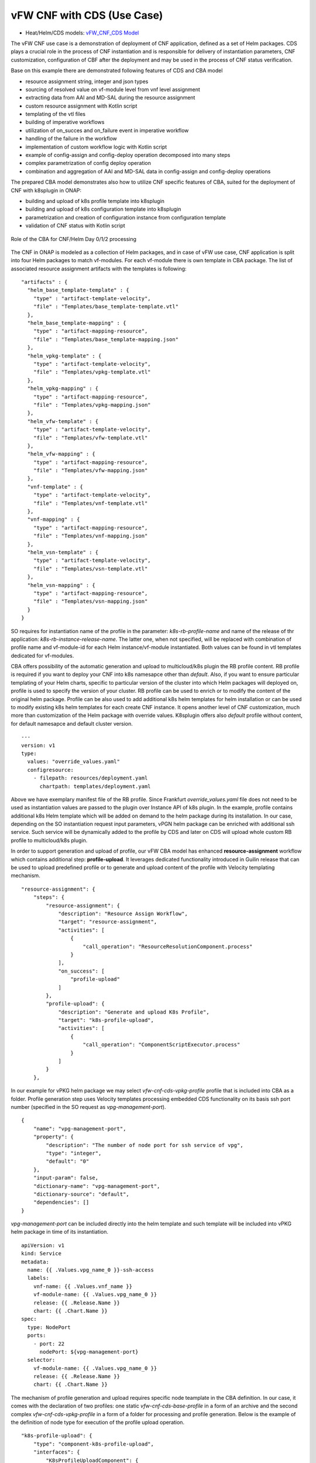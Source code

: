 .. This work is licensed under a Creative Commons Attribution 4.0
.. International License. http://creativecommons.org/licenses/by/4.0
.. Copyright (C) 2021 Orange

vFW CNF with CDS (Use Case)
===========================

- Heat/Helm/CDS models: `vFW_CNF_CDS Model`_

The vFW CNF use case is a demonstration of deployment of CNF application, defined as a set of Helm packages. CDS plays a crucial role in the process of CNF instantiation and is responsible for delivery of instantiation parameters, CNF customization, configuration of CBF after the deployment and may be used in the process of CNF status verification.

Base on this example there are demonstrated following features of CDS and CBA model

- resource assignment string, integer and json types
- sourcing of resolved value on vf-module level from vnf level assignment
- extracting data from AAI and MD-SAL during the resource assignment
- custom resource assignment with Kotlin script
- templating of the vtl files 
- building of imperative workflows
- utilization of on_succes and on_failure event in imperative workflow
- handling of the failure in the workflow
- implementation of custom workflow logic with Kotlin script
- example of config-assign and config-deploy operation decomposed into many steps
- complex parametrization of config deploy operation
- combination and aggregation of AAI and MD-SAL data in config-assign and config-deploy operations

The prepared CBA model demonstrates also how to utilize CNF specific features of CBA, suited for the deployment of CNF with k8splugin in ONAP:

- building and upload of k8s profile template into k8splugin
- building and upload of k8s configuration template into k8splugin
- parametrization and creation of configuration instance from configuration template
- validation of CNF status with Kotlin script

.. figure:: media/vfw_role_of_cba.png
   :align: center

   Role of the CBA for CNF/Helm Day 0/1/2 processing

The CNF in ONAP is modeled as a collection of Helm packages, and in case of vFW use case, CNF application is split into four Helm packages to match vf-modules. For each vf-module there is own template in CBA package. The list of associated resource assignment artifacts with the templates is following:

::

    "artifacts" : {
      "helm_base_template-template" : {
        "type" : "artifact-template-velocity",
        "file" : "Templates/base_template-template.vtl"
      },
      "helm_base_template-mapping" : {
        "type" : "artifact-mapping-resource",
        "file" : "Templates/base_template-mapping.json"
      },
      "helm_vpkg-template" : {
        "type" : "artifact-template-velocity",
        "file" : "Templates/vpkg-template.vtl"
      },
      "helm_vpkg-mapping" : {
        "type" : "artifact-mapping-resource",
        "file" : "Templates/vpkg-mapping.json"
      },
      "helm_vfw-template" : {
        "type" : "artifact-template-velocity",
        "file" : "Templates/vfw-template.vtl"
      },
      "helm_vfw-mapping" : {
        "type" : "artifact-mapping-resource",
        "file" : "Templates/vfw-mapping.json"
      },
      "vnf-template" : {
        "type" : "artifact-template-velocity",
        "file" : "Templates/vnf-template.vtl"
      },
      "vnf-mapping" : {
        "type" : "artifact-mapping-resource",
        "file" : "Templates/vnf-mapping.json"
      },
      "helm_vsn-template" : {
        "type" : "artifact-template-velocity",
        "file" : "Templates/vsn-template.vtl"
      },
      "helm_vsn-mapping" : {
        "type" : "artifact-mapping-resource",
        "file" : "Templates/vsn-mapping.json"
      }
    }

SO requires for instantiation name of the profile in the parameter: *k8s-rb-profile-name* and name of the release of thr application: *k8s-rb-instance-release-name*. The latter one, when not specified, will be replaced with combination of profile name and vf-module-id for each Helm instance/vf-module instantiated. Both values can be found in vtl templates dedicated for vf-modules.

CBA offers possibility of the automatic generation and upload to multicloud/k8s plugin the RB profile content. RB profile is required if you want to deploy your CNF into k8s namesapce other than *default*. Also, if you want to ensure particular templating of your Helm charts, specific to particular version of the cluster into which Helm packages will deployed on, profile is used to specify the version of your cluster. RB profile can be used to enrich or to modify the content of the original helm package. Profile can be also used to add additional k8s helm templates for helm installation or can be used to
modify existing k8s helm templates for each create CNF instance. It opens another level of CNF customization, much more than customization of the Helm package with override values. K8splugin offers also *default* profile without content, for default namesapce and default cluster version.

::

  ---
  version: v1
  type:
    values: "override_values.yaml"
    configresource:
      - filepath: resources/deployment.yaml
        chartpath: templates/deployment.yaml


Above we have exemplary manifest file of the RB profile. Since Frankfurt *override_values.yaml* file does not need to be used as instantiation values are passed to the plugin over Instance API of k8s plugin. In the example, profile contains additional k8s Helm template which will be added on demand to the helm package during its installation. In our case, depending on the SO instantiation request input parameters, vPGN helm package can be enriched with additional ssh service. Such service will be dynamically added to the profile by CDS and later on CDS will upload whole custom RB profile to multicloud/k8s plugin.

In order to support generation and upload of profile, our vFW CBA model has enhanced **resource-assignment** workflow which contains additional step: **profile-upload**. It leverages dedicated functionality introduced in Guilin release that can be used to upload predefined profile or to generate and upload content of the profile with Velocity templating mechanism.

::

    "resource-assignment": {
        "steps": {
            "resource-assignment": {
                "description": "Resource Assign Workflow",
                "target": "resource-assignment",
                "activities": [
                    {
                        "call_operation": "ResourceResolutionComponent.process"
                    }
                ],
                "on_success": [
                    "profile-upload"
                ]
            },
            "profile-upload": {
                "description": "Generate and upload K8s Profile",
                "target": "k8s-profile-upload",
                "activities": [
                    {
                        "call_operation": "ComponentScriptExecutor.process"
                    }
                ]
            }
        },

In our example for vPKG helm package we may select *vfw-cnf-cds-vpkg-profile* profile that is included into CBA as a folder. Profile generation step uses Velocity templates processing embedded CDS functionality on its basis ssh port number (specified in the SO request as *vpg-management-port*).

::

    {
        "name": "vpg-management-port",
        "property": {
            "description": "The number of node port for ssh service of vpg",
            "type": "integer",
            "default": "0"
        },
        "input-param": false,
        "dictionary-name": "vpg-management-port",
        "dictionary-source": "default",
        "dependencies": []
    }

*vpg-management-port* can be included directly into the helm template and such template will be included into vPKG helm package in time of its instantiation.

::

  apiVersion: v1
  kind: Service
  metadata:
    name: {{ .Values.vpg_name_0 }}-ssh-access
    labels:
      vnf-name: {{ .Values.vnf_name }}
      vf-module-name: {{ .Values.vpg_name_0 }}
      release: {{ .Release.Name }}
      chart: {{ .Chart.Name }}
  spec:
    type: NodePort
    ports:
      - port: 22
        nodePort: ${vpg-management-port}
    selector:
      vf-module-name: {{ .Values.vpg_name_0 }}
      release: {{ .Release.Name }}
      chart: {{ .Chart.Name }}


The mechanism of profile generation and upload requires specific node teamplate in the CBA definition. In our case, it comes with the declaration of two profiles: one static *vfw-cnf-cds-base-profile* in a form of an archive and the second complex *vfw-cnf-cds-vpkg-profile* in a form of a folder for processing and profile generation. Below is the example of the definition of node type for execution of the profile upload operation.

::

    "k8s-profile-upload": {
        "type": "component-k8s-profile-upload",
        "interfaces": {
            "K8sProfileUploadComponent": {
                "operations": {
                    "process": {
                        "inputs": {
                            "artifact-prefix-names": {
                                "get_input": "template-prefix"
                            },
                            "resource-assignment-map": {
                                "get_attribute": [
                                    "resource-assignment",
                                    "assignment-map"
                                ]
                            }
                        }
                    }
                }
            }
        },
        "artifacts": {
            "vfw-cnf-cds-base-profile": {
                "type": "artifact-k8sprofile-content",
                "file": "Templates/k8s-profiles/vfw-cnf-cds-base-profile.tar.gz"
            },
            "vfw-cnf-cds-vpkg-profile": {
                "type": "artifact-k8sprofile-content",
                "file": "Templates/k8s-profiles/vfw-cnf-cds-vpkg-profile"
            },
            "vfw-cnf-cds-vpkg-profile-mapping": {
                "type": "artifact-mapping-resource",
                "file": "Templates/k8s-profiles/vfw-cnf-cds-vpkg-profile/ssh-service-mapping.json"
            }
        }
    }

Artifact file determines a place of the static profile or the content of the complex profile. In the latter case we need a pair of profile folder and mapping file with a declaration of the parameters that CDS needs to resolve first, before the Velocity templating is applied to the .vtl files present in the profile content. After Velocity templating the .vtl extensions will be dropped from the file names. The embedded mechanism will include in the profile only files present in the profile MANIFEST file that needs to contain the list of final names of the files to be included into the profile. The figure below shows the idea of profile templating.

.. figure:: media/profile-templating.png
   :align: center

   K8s Profile Templating

The *component-k8s-profile-upload* that stands behind the profile uploading mechanism has input parameters that can be passed directly (checked in the first order) or can be taken from the *resource-assignment-map* parameter which can be a result of associated *component-resource-resolution* result, like in our case their values are resolved on vf-module level resource assignment. The *component-k8s-profile-upload* inputs are following:

- k8s-rb-definition-name - the name under which RB definition was created - **VF Module Model Invariant ID** in ONAP
- k8s-rb-definition-version - the version of created RB definition name - **VF Module Model Version ID**  in ONAP
- k8s-rb-profile-name - (mandatory) the name of the profile under which it will be created in k8s plugin. Other parameters are required only when profile must be uploaded because it does not exist yet
- k8s-rb-profile-source - the source of profile content - name of the artifact of the profile. If missing *k8s-rb-profile-name* is treated as a source
- k8s-rb-profile-namespace - the k8s namespace name associated with profile being created
- k8s-rb-profile-kubernetes-version - the version of the cluster on which application will be deployed - it may impact the helm templating process like selection of the api versions for resources.
- resource-assignment-map - result of the associated resource assignment step - it may deliver values of inputs if they are not specified directly
- artifact-prefix-names - (mandatory) the list of artifact prefixes like for resource-assigment step in the resource-assigment workflow or its subset

In the SO request user can pass parameter of name *k8s-rb-profile-name* which in our case may have value: *vfw-cnf-cds-base-profile*, *vfw-cnf-cds-vpkg-profile* or *default*. The *default* profile does not contain any content inside and allows instantiation of CNF without the need to define and upload any additional profiles. *vfw-cnf-cds-vpkg-profile* has been prepared to test instantiation of the second modified vFW CNF instance.

K8splugin allows to specify override parameters (similar to --set behavior of helm client) to instantiated resource bundles. This allows for providing dynamic parameters to instantiated resources without the need to create new profiles for this purpose and should be used with *default* profile but may be used also with custom profiles. The overall flow of helm overrides parameters processing is visible on following figure. When *rb definition* (helm package) is being instantiated for specified *rb profile* K8splugin combines override values from the helm pakage, *rb profile* and from the instantiation request - in the respective order. It means that the some from instantiation request (SO request input or CDS resource assignement result) has a precedence over the value from the *rb profile* and value from the *rb profile* has a precedence over the helm package default override value. Similarly, profile can contain resource files that may extend or ammend the existing files for the original helm package content.

.. figure:: media/helm-overrides.png
   :align: center

   The overall flow of helm data processing

Both profile content (4) like the instantiation request values (5) can be generated during the resource assignment process according to its definition for CBA associated with helm package. CBA may generate i.e. names, IP addresses, ports and can use this information to produce the *rb-profile* (3) content. Finally, all three sources of override values, temnplates and additional resources files are merged together (6) by K8splugin in the order exaplained before.

Beside the deployment of Helm application the CBA of vFW demonstrates also how to use deicated features for config-assign (7) and config-deploy (8) operations. In the use case, config-assign and config-deploy operations deal mainly with creation and instantiation of configuration template for k8s plugin. The configuration template has a form of Helm package. When k8s plugin instantiates configuration, it creates or may replace existing resources deployed on k8s cluster. In our case the configuration template is used to provide alternative way of upload of the additional ssh-service but it coud be used to modify configmap of vfw or vpkg vf-modules.

In order to provide configuration instantiation capability standard condfig-assign and config-deploy workflows have been changed into imperative workflows with first step responsible for collection of informatino for configuration templating and configuration instantiation. The source of data for this operations is AAI, MDSAL with data for vnf and vf-modules as config-assign and config-deploy does not receive dedicated input parameters from SO. In consequence both operations need to source from resource-assignent phase and data placed in the AAI and MDSAL.

vFW CNF config-assign workflow is following:

:: 

    "config-assign": {
        "steps": {
            "config-setup": {
                "description": "Gather necessary input for config template upload",
                "target": "config-setup-process",
                "activities": [
                    {
                        "call_operation": "ResourceResolutionComponent.process"
                    }
                ],
                "on_success": [
                    "config-template"
                ]
            },
            "config-template": {
                "description": "Generate and upload K8s config template",
                "target": "k8s-config-template",
                "activities": [
                    {
                        "call_operation": "K8sConfigTemplateComponent.process"
                    }
                ]
            }
        },

vFW CNF config-deploy workflow is following:

::

    "config-deploy": {
        "steps": {
            "config-setup": {
                "description": "Gather necessary input for config init and status verification",
                "target": "config-setup-process",
                "activities": [
                    {
                        "call_operation": "ResourceResolutionComponent.process"
                    }
                ],
                "on_success": [
                    "config-apply"
                ]
            },
            "config-apply": {
                "description": "Activate K8s config template",
                "target": "k8s-config-apply",
                "activities": [
                    {
                        "call_operation": "K8sConfigTemplateComponent.process"
                    }
                ],
                "on_success": [
                    "status-verification-script"
                ]
            },


In our example configuration template for vFW CNF is a helm package that contains the same resource that we can find in the vPKG *vfw-cnf-cds-vpkg-profile* profile - extra ssh service. This helm package contains Helm encapsulation for ssh-service and the values.yaml file with declaration of all the inputs that may parametrize the ssh-service. The configuration templating step leverages the *component-k8s-config-template* component that prepares the configuration template and uploads it to k8splugin. In consequence, it may be used later on for instatiation of the configuration. In this case we have two options with *ssh-service-config* and *ssh-service-config-customizable* as a source of the same configuration template. In consequence, or we take complete te plate or we have folder with the content of the helm package and CDS may perform dedicated resource resolution for it with templating of all the files with .vtl extensions. The process is very similar to the one describe for profile upload functionality. 

::

    "k8s-config-template": {
        "type": "component-k8s-config-template",
        "interfaces": {
            "K8sConfigTemplateComponent": {
                "operations": {
                    "process": {
                        "inputs": {
                            "artifact-prefix-names": [
                                "helm_vpkg"
                            ],
                            "resource-assignment-map": {
                                "get_attribute": [
                                    "config-setup-process",
                                    "",
                                    "assignment-map",
                                    "config-deploy",
                                    "config-deploy-setup"
                                ]
                            }
                        }
                    }
                }
            }
        },
        "artifacts": {
            "ssh-service-config": {
                "type": "artifact-k8sconfig-content",
                "file": "Templates/k8s-configs/ssh-service.tar.gz"
            },
            "ssh-service-config-customizable": {
                "type": "artifact-k8sconfig-content",
                "file": "Templates/k8s-configs/ssh-service-config"
            },
            "ssh-service-config-customizable-mapping": {
                "type": "artifact-mapping-resource",
                "file": "Templates/k8s-configs/ssh-service-config/ssh-service-mapping.json"
            }
        }
    }

The *component-k8s-config-template* that stands behind creation of configuration template has input parameters that can be passed directly (checked in the first order) or can be taken from the *resource-assignment-map* parameter which can be a result of associated *component-resource-resolution* result, like in vFW CNF use case their values are resolved on vf-module level dedicated for config-assign and config-deploy resource assignment step. The *component-k8s-config-template* inputs are following:

- k8s-rb-definition-name - the name under which RB definition was created - **VF Module Model Invariant ID** in ONAP
- k8s-rb-definition-version - the version of created RB definition name - **VF Module Model Version ID**  in ONAP
- k8s-rb-config-template-name - (mandatory) the name of the configuration template under which it will be created in k8s plugin. Other parameters are required only when configuration template must be uploaded because it does not exist yet
- k8s-rb-config-template-source - the source of config template content - name of the artifact of the configuration template. If missing *k8s-rb-config-template-name* is treated as a source
- resource-assignment-map - result of the associated resource assignment step - it may deliver values of inputs if they are not specified directly
- artifact-prefix-names - (mandatory) the list of artifact prefixes like for resource-assigment step in the resource-assigment workflow or its subset

In our case the *component-k8s-config-template* component receives all the inputs from the dedicated resource-assignment process  *config-setup* that is responsible for resolution of all the inputs for configuration templating. This process generates data for *helm_vpkg* prefix and such one is specified in the list of prefixes of the configuration template component. It means that configuration template will be prepared only for vPKG function.

::

    "k8s-config-apply": {
        "type": "component-k8s-config-value",
        "interfaces": {
            "K8sConfigValueComponent": {
                "operations": {
                    "process": {
                        "inputs": {
                            "artifact-prefix-names": [
                                "helm_vpkg"
                            ],
                            "k8s-config-operation-type": "create",
                            "resource-assignment-map": {
                                "get_attribute": [
                                    "config-setup-process",
                                    "",
                                    "assignment-map",
                                    "config-deploy",
                                    "config-deploy-setup"
                                ]
                            }
                        }
                    }
                }
            }
        },
        "artifacts": {
            "ssh-service-default": {
                "type": "artifact-k8sconfig-content",
                "file": "Templates/k8s-configs/ssh-service-config/values.yaml"
            },
            "ssh-service-config": {
                "type": "artifact-k8sconfig-content",
                "file": "Templates/k8s-configs/ssh-service-values/values.yaml.vtl"
            },
            "ssh-service-config-mapping": {
                "type": "artifact-mapping-resource",
                "file": "Templates/k8s-configs/ssh-service-values/ssh-service-mapping.json"
            }
        }
    }


The *component-k8s-config-value* that stands behind creation of configuration instance has input parameters that can be passed directly (checked in the first order) or can be taken from the *resource-assignment-map* parameter which can be a result of associated *component-resource-resolution* result, like in vFW CNF use case their values are resolved on vf-module level dedicated for config-assign and config-deploy resource assignment step. The *component-k8s-config-value* inputs are following:

- k8s-rb-config-name - (mandatory) the name of the configuration template under which it will be created in k8s plugin. Other parameters are required only when configuration template must be uploaded because it does not exist yet
- k8s-rb-config-template-name - (mandatory) the name of the configuration template under which it will be created in k8s plugin. Other parameters are required only when configuration template must be uploaded because it does not exist yet
- k8s-rb-config-value-source - the source of config template content - name of the artifact of the configuration template. If missing *k8s-rb-config-name* is treated as a source
- k8s-instance-id - (mandatory) the identifier of the rb instance for which the configuration should be applied
- k8s-config-operation-type - the type of the configuration operation to perform: create, update or delete. By default create operation is performed
- resource-assignment-map - result of the associated resource assignment step - it may deliver values of inputs if they are not specified directly
- artifact-prefix-names - (mandatory) the list of artifact prefixes like for resource-assigment step in the resource-assigment workflow or its subset

Like for the configuration template, the *component-k8s-config-value* component receives all the inputs from the dedicated resource-assignment process *config-setup* that is responsible for resolution of all the inputs for configuration. This process generates data for *helm_vpkg* prefix and such one is specified in the list of prefixes of the configuration values component. It means that configuration instance will be created only for vPKG function (component allows also update or delete of the configuration but in the vFW CNF case it is used only to create configuration instance). 

CBA of vFW CNF use case is already enriched and VSP of vFW CNF has CBA included inside. In conequence, when VSP is being onboarded and service is being distributed, CBA is uploaded into CDS. Anyway, CDS contains in the starter dictionary all data dictionary values used in the use case and enrichment of CBA should work as well.

.. note:: The CBA for this use case is already enriched and there is no need to perform enrichment process for it. It is also automatically uploaded into CDS in time of the model distribution from the SDC.

Further information about the use case, role of the CDS and all the steps required to reproduce the process can be found in the dedicated web page

:ref:`vFirewall CNF Use Case<onap-integration:docs_vFW_CNF_CDS>`

The vFW CNF use case is an official use case used for verification of the CNF Orchestration extensions.

.. _vFW_CNF_CDS Model: https://git.onap.org/demo/tree/heat/vFW_CNF_CDS/templates?h=honolulu
.. _vFW CBA Model: https://git.onap.org/ccsdk/cds/tree/components/model-catalog/blueprint-model/service-blueprint/vFW?h=elalto